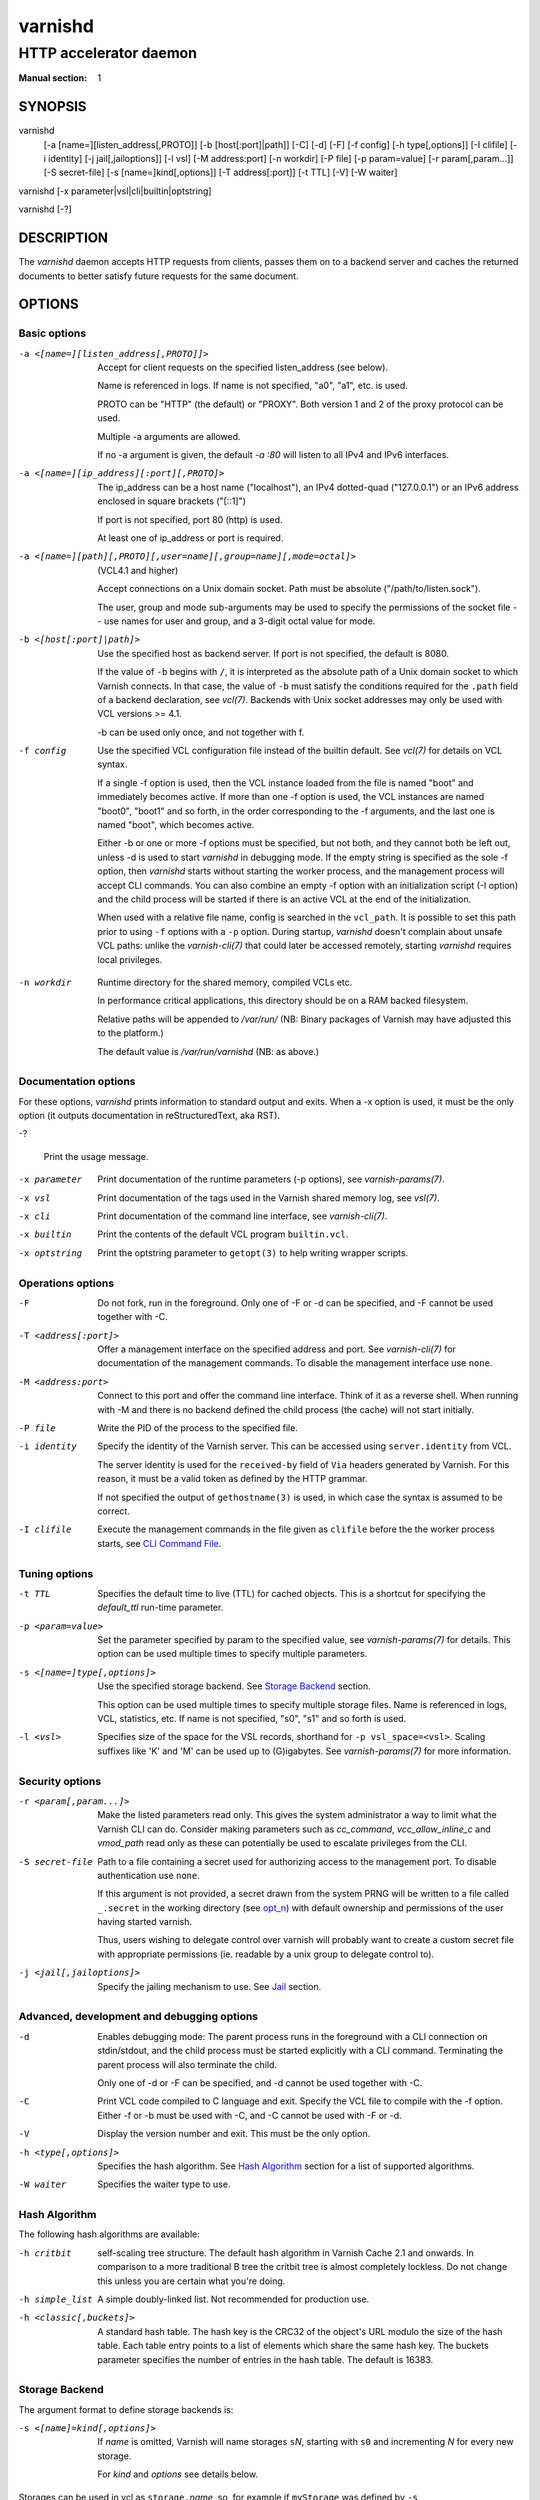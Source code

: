 ..
	Copyright (c) 2010-2020 Varnish Software AS
	SPDX-License-Identifier: BSD-2-Clause
	See LICENSE file for full text of license

.. role:: ref(emphasis)

.. _varnishd(1):

========
varnishd
========

-----------------------
HTTP accelerator daemon
-----------------------

:Manual section: 1

SYNOPSIS
========

varnishd
    [-a [name=][listen_address[,PROTO]]
    [-b [host[:port]|path]]
    [-C]
    [-d]
    [-F]
    [-f config]
    [-h type[,options]]
    [-I clifile]
    [-i identity]
    [-j jail[,jailoptions]]
    [-l vsl]
    [-M address:port]
    [-n workdir]
    [-P file]
    [-p param=value]
    [-r param[,param...]]
    [-S secret-file]
    [-s [name=]kind[,options]]
    [-T address[:port]]
    [-t TTL]
    [-V]
    [-W waiter]

varnishd [-x parameter|vsl|cli|builtin|optstring]

varnishd [-?]

DESCRIPTION
===========

The `varnishd` daemon accepts HTTP requests from clients, passes them on
to a backend server and caches the returned documents to better
satisfy future requests for the same document.

.. _ref-varnishd-options:

OPTIONS
=======

Basic options
-------------

-a <[name=][listen_address[,PROTO]]>

  Accept for client requests on the specified listen_address (see below).

  Name is referenced in logs. If name is not specified, "a0", "a1",
  etc. is used.

  PROTO can be "HTTP" (the default) or "PROXY".  Both version 1
  and 2 of the proxy protocol can be used.

  Multiple -a arguments are allowed.

  If no -a argument is given, the default `-a :80` will listen to
  all IPv4 and IPv6 interfaces.

-a <[name=][ip_address][:port][,PROTO]>

  The ip_address can be a host name ("localhost"), an IPv4 dotted-quad
  ("127.0.0.1") or an IPv6 address enclosed in square brackets
  ("[::1]")

  If port is not specified, port 80 (http) is used.

  At least one of ip_address or port is required.

-a <[name=][path][,PROTO][,user=name][,group=name][,mode=octal]>

  (VCL4.1 and higher)

  Accept connections on a Unix domain socket.  Path must be absolute
  ("/path/to/listen.sock").

  The user, group and mode sub-arguments may be used to specify the
  permissions of the socket file -- use names for user and group, and
  a 3-digit octal value for mode.

-b <[host[:port]|path]>

  Use the specified host as backend server. If port is not specified,
  the default is 8080.

  If the value of ``-b`` begins with ``/``, it is interpreted as the
  absolute path of a Unix domain socket to which Varnish connects. In
  that case, the value of ``-b`` must satisfy the conditions required
  for the ``.path`` field of a backend declaration, see :ref:`vcl(7)`.
  Backends with Unix socket addresses may only be used with VCL
  versions >= 4.1.

  -b can be used only once, and not together with f.

-f config

  Use the specified VCL configuration file instead of the builtin
  default.  See :ref:`vcl(7)` for details on VCL syntax.

  If a single -f option is used, then the VCL instance loaded from the
  file is named "boot" and immediately becomes active. If more than
  one -f option is used, the VCL instances are named "boot0", "boot1"
  and so forth, in the order corresponding to the -f arguments, and
  the last one is named "boot", which becomes active.

  Either -b or one or more -f options must be specified, but not both,
  and they cannot both be left out, unless -d is used to start
  `varnishd` in debugging mode. If the empty string is specified as
  the sole -f option, then `varnishd` starts without starting the
  worker process, and the management process will accept CLI commands.
  You can also combine an empty -f option with an initialization
  script (-I option) and the child process will be started if there
  is an active VCL at the end of the initialization.

  When used with a relative file name, config is searched in the
  ``vcl_path``. It is possible to set this path prior to using ``-f``
  options with a ``-p`` option. During startup, `varnishd` doesn't
  complain about unsafe VCL paths: unlike the `varnish-cli(7)` that
  could later be accessed remotely, starting `varnishd` requires
  local privileges.

.. _opt_n:

-n workdir

  Runtime directory for the shared memory, compiled VCLs etc.

  In performance critical applications, this directory should be
  on a RAM backed filesystem.

  Relative paths will be appended to `/var/run/` (NB: Binary packages
  of Varnish may have adjusted this to the platform.)

  The default value is `/var/run/varnishd` (NB: as above.)

Documentation options
---------------------

For these options, `varnishd` prints information to standard output
and exits. When a -x option is used, it must be the only option (it
outputs documentation in reStructuredText, aka RST).

-?

  Print the usage message.

-x parameter

  Print documentation of the runtime parameters (-p options), see
  :ref:`varnish-params(7)`.

-x vsl

  Print documentation of the tags used in the Varnish shared memory
  log, see :ref:`vsl(7)`.

-x cli

  Print documentation of the command line interface, see
  :ref:`varnish-cli(7)`.

-x builtin

  Print the contents of the default VCL program ``builtin.vcl``.

-x optstring

  Print the optstring parameter to ``getopt(3)`` to help writing
  wrapper scripts.

Operations options
------------------

-F

  Do not fork, run in the foreground. Only one of -F or -d can be
  specified, and -F cannot be used together with -C.

-T <address[:port]>

  Offer a management interface on the specified address and port. See
  :ref:`varnish-cli(7)` for documentation of the management commands.
  To disable the management interface use ``none``.

-M <address:port>

  Connect to this port and offer the command line interface.  Think of
  it as a reverse shell. When running with -M and there is no backend
  defined the child process (the cache) will not start initially.

-P file

  Write the PID of the process to the specified file.

-i identity

  Specify the identity of the Varnish server. This can be accessed
  using ``server.identity`` from VCL.

  The server identity is used for the ``received-by`` field of ``Via``
  headers generated by Varnish. For this reason, it must be a valid
  token as defined by the HTTP grammar.

  If not specified the output of ``gethostname(3)`` is used, in which
  case the syntax is assumed to be correct.

-I clifile

  Execute the management commands in the file given as ``clifile``
  before the the worker process starts, see `CLI Command File`_.

Tuning options
--------------

-t TTL

  Specifies the default time to live (TTL) for cached objects. This is
  a shortcut for specifying the *default_ttl* run-time parameter.

-p <param=value>

  Set the parameter specified by param to the specified value, see
  :ref:`varnish-params(7)` for details. This option can be used multiple
  times to specify multiple parameters.

-s <[name=]type[,options]>

  Use the specified storage backend. See `Storage Backend`_ section.

  This option can be used multiple times to specify multiple storage
  files. Name is referenced in logs, VCL, statistics, etc. If name
  is not specified, "s0", "s1" and so forth is used.

-l <vsl>

  Specifies size of the space for the VSL records, shorthand for
  ``-p vsl_space=<vsl>``. Scaling suffixes like 'K' and 'M' can be
  used up to (G)igabytes. See :ref:`varnish-params(7)` for more
  information.

Security options
----------------

-r <param[,param...]>

  Make the listed parameters read only. This gives the system
  administrator a way to limit what the Varnish CLI can do.  Consider
  making parameters such as *cc_command*, *vcc_allow_inline_c* and
  *vmod_path* read only as these can potentially be used to escalate
  privileges from the CLI.

-S secret-file

  Path to a file containing a secret used for authorizing access to
  the management port. To disable authentication use ``none``.

  If this argument is not provided, a secret drawn from the system
  PRNG will be written to a file called ``_.secret`` in the working
  directory (see `opt_n`_) with default ownership and permissions of
  the user having started varnish.

  Thus, users wishing to delegate control over varnish will probably
  want to create a custom secret file with appropriate permissions
  (ie. readable by a unix group to delegate control to).

-j <jail[,jailoptions]>

  Specify the jailing mechanism to use. See `Jail`_ section.

Advanced, development and debugging options
-------------------------------------------

-d

  Enables debugging mode: The parent process runs in the foreground
  with a CLI connection on stdin/stdout, and the child process must be
  started explicitly with a CLI command. Terminating the parent
  process will also terminate the child.

  Only one of -d or -F can be specified, and -d cannot be used together
  with -C.

-C

  Print VCL code compiled to C language and exit. Specify the VCL file
  to compile with the -f option. Either -f or -b must be used with -C,
  and -C cannot be used with -F or -d.

-V

  Display the version number and exit. This must be the only option.

-h <type[,options]>

  Specifies the hash algorithm. See `Hash Algorithm`_ section for a list
  of supported algorithms.

-W waiter

  Specifies the waiter type to use.

.. _opt_h:

Hash Algorithm
--------------

The following hash algorithms are available:

-h critbit

  self-scaling tree structure. The default hash algorithm in Varnish
  Cache 2.1 and onwards. In comparison to a more traditional B tree
  the critbit tree is almost completely lockless. Do not change this
  unless you are certain what you're doing.

-h simple_list

  A simple doubly-linked list.  Not recommended for production use.

-h <classic[,buckets]>

  A standard hash table. The hash key is the CRC32 of the object's URL
  modulo the size of the hash table.  Each table entry points to a
  list of elements which share the same hash key. The buckets
  parameter specifies the number of entries in the hash table.  The
  default is 16383.


.. _ref-varnishd-opt_s:

Storage Backend
---------------

The argument format to define storage backends is:

-s <[name]=kind[,options]>

  If *name* is omitted, Varnish will name storages ``s``\ *N*,
  starting with ``s0`` and incrementing *N* for every new storage.

  For *kind* and *options* see details below.

Storages can be used in vcl as ``storage.``\ *name*, so, for
example if ``myStorage`` was defined by ``-s myStorage=malloc,5G``, it
could be used in VCL like so::

  set beresp.storage = storage.myStorage;

A special *name* is ``Transient`` which is the default storage for
uncacheable objects as resulting from a pass, hit-for-miss or
hit-for-pass.

If no ``-s`` options are given, the default is::

	-s default,100m

If no ``Transient`` storage is defined, the default is an unbound
``default`` storage as if defined as::

	-s Transient=default


The following storage types and options are available:

-s <default[,size]>

  The default storage type resolves to ``umem`` where available and
  ``malloc`` otherwise.

-s <malloc[,size]>

  malloc is a memory based backend.

-s <umem[,size]>

  umem is a storage backend which is more efficient than malloc on
  platforms where it is available.

  See the section on umem in chapter `Storage backends` of `The
  Varnish Users Guide` for details.

-s <file,path[,size[,granularity[,advice]]]>

  The file backend stores data in a file on disk. The file will be
  accessed using mmap. Note that this storage provide no cache persistence.

  The path is mandatory. If path points to a directory, a temporary
  file will be created in that directory and immediately unlinked. If
  path points to a non-existing file, the file will be created.

  If size is omitted, and path points to an existing file with a size
  greater than zero, the size of that file will be used. If not, an
  error is reported.

  Granularity sets the allocation block size. Defaults to the system
  page size or the filesystem block size, whichever is larger.

  Advice tells the kernel how `varnishd` expects to use this mapped
  region so that the kernel can choose the appropriate read-ahead
  and caching techniques. Possible values are ``normal``, ``random``
  and ``sequential``, corresponding to MADV_NORMAL, MADV_RANDOM and
  MADV_SEQUENTIAL madvise() advice argument, respectively. Defaults to
  ``random``.

-s <persistent,path,size>

  Persistent storage. Varnish will store objects in a file in a manner
  that will secure the survival of *most* of the objects in the event
  of a planned or unplanned shutdown of Varnish. The persistent
  storage backend has multiple issues with it and will likely be
  removed from a future version of Varnish.

.. _ref-varnishd-opt_j:

Jail
----

Varnish jails are a generalization over various platform specific
methods to reduce the privileges of varnish processes. They may have
specific options. Available jails are:

-j <solaris[,worker=`privspec`]>

  Reduce `privileges(5)` for `varnishd` and sub-process to the
  minimally required set. Only available on platforms which have the
  `setppriv(2)` call.

  The optional `worker` argument can be used to pass a
  privilege-specification (see `ppriv(1)`) by which to extend the
  effective set of the varnish worker process. While extended
  privileges may be required by custom vmods, it is always the more
  secure to *not* use the `worker` option.

  Example to grant basic privileges to the worker process::

    -j solaris,worker=basic

-j <unix[,user=`user`][,ccgroup=`group`][,workuser=`user`]>

  Default on all other platforms when `varnishd` is started with an
  effective uid of 0 ("as root").

  With the ``unix`` jail mechanism activated, varnish will switch to
  an alternative user for subprocesses and change the effective uid of
  the master process whenever possible.

  The optional `user` argument specifies which alternative user to
  use. It defaults to ``varnish``.

  The optional `ccgroup` argument specifies a group to add to varnish
  subprocesses requiring access to a c-compiler. There is no default.

  The optional `workuser` argument specifies an alternative user to use
  for the worker process. It defaults to ``vcache``.

-j none

  last resort jail choice: With jail mechanism ``none``, varnish will
  run all processes with the privileges it was started with.


.. _ref-varnishd-opt_T:

Management Interface
--------------------

If the -T option was specified, `varnishd` will offer a command-line
management interface on the specified address and port.  The
recommended way of connecting to the command-line management interface
is through :ref:`varnishadm(1)`.

The commands available are documented in :ref:`varnish-cli(7)`.

CLI Command File
----------------

The -I option makes it possible to run arbitrary management commands
when `varnishd` is launched, before the worker process is started. In
particular, this is the way to load configurations, apply labels to
them, and make a VCL instance active that uses those labels on
startup::

  vcl.load panic /etc/varnish_panic.vcl
  vcl.load siteA0 /etc/varnish_siteA.vcl
  vcl.load siteB0 /etc/varnish_siteB.vcl
  vcl.load siteC0 /etc/varnish_siteC.vcl
  vcl.label siteA siteA0
  vcl.label siteB siteB0
  vcl.label siteC siteC0
  vcl.load main /etc/varnish_main.vcl
  vcl.use main

Every line in the file, including the last line, must be terminated by
a newline or carriage return.

If a command in the file is prefixed with '-', failure will not abort
the startup.

Note that it is necessary to include an explicit `vcl.use` command to
select which VCL should be the active VCL when relying on CLI Command File
to load the configurations at startup.

EXIT CODES
==========

Varnish and bundled tools will, in most cases, exit with one of the
following codes

* `0` OK
* `1` Some error which could be system-dependent and/or transient
* `2` Serious configuration / parameter error - retrying with the same
  configuration / parameters is most likely useless

The `varnishd` master process may also OR its exit code

* with `0x20` when the `varnishd` child process died,
* with `0x40` when the `varnishd` child process was terminated by a
  signal and
* with `0x80` when a core was dumped.

SEE ALSO
========

* :ref:`varnishlog(1)`
* :ref:`varnishhist(1)`
* :ref:`varnishncsa(1)`
* :ref:`varnishstat(1)`
* :ref:`varnishtop(1)`
* :ref:`varnish-cli(7)`
* :ref:`varnish-params(7)`
* :ref:`vcl(7)`

HISTORY
=======

The `varnishd` daemon was developed by Poul-Henning Kamp in cooperation
with Verdens Gang AS and Varnish Software.

This manual page was written by Dag-Erling Smørgrav with updates by
Stig Sandbeck Mathisen <ssm@debian.org>, Nils Goroll and others.


COPYRIGHT
=========

This document is licensed under the same licence as Varnish
itself. See LICENCE for details.

* Copyright (c) 2007-2015 Varnish Software AS
